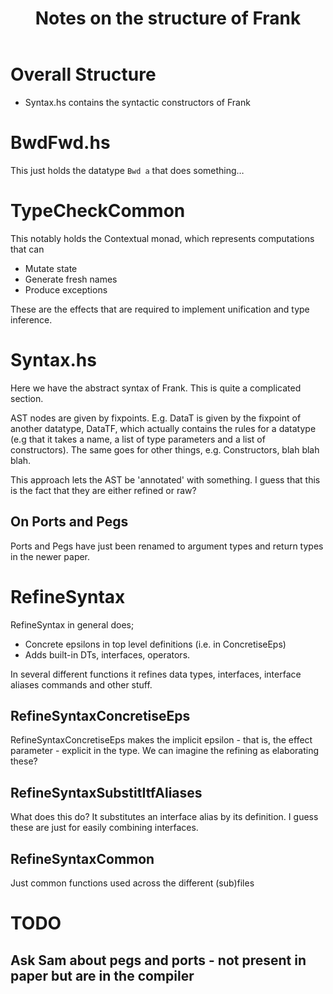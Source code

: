 #+TITLE: Notes on the structure of Frank

* Overall Structure
- Syntax.hs contains the syntactic constructors of Frank

* BwdFwd.hs
This just holds the datatype =Bwd a= that does something...
* TypeCheckCommon
This notably holds the Contextual monad, which represents computations that can
- Mutate state
- Generate fresh names
- Produce exceptions

These are the effects that are required to implement unification and type
inference.
* Syntax.hs
Here we have the abstract syntax of Frank. This is quite a complicated section.

AST nodes are given by fixpoints. E.g. DataT is given by the fixpoint of another
datatype, DataTF, which actually contains the rules for a datatype (e.g that it
takes a name, a list of type parameters and a list of constructors). The same
goes for other things, e.g. Constructors, blah blah blah.

This approach lets the AST be 'annotated' with something. I guess that this is
the fact that they are either refined or raw?
** On Ports and Pegs
Ports and Pegs have just been renamed to argument types and return types in the
newer paper.
* RefineSyntax
RefineSyntax in general does;
  - Concrete epsilons in top level definitions (i.e. in ConcretiseEps)
  - Adds built-in DTs, interfaces, operators.

In several different functions it refines data types, interfaces, interface
aliases commands and other stuff.

** RefineSyntaxConcretiseEps
RefineSyntaxConcretiseEps makes the implicit epsilon - that is, the effect
parameter - explicit in the type. We can imagine the refining as elaborating
these?

** RefineSyntaxSubstitItfAliases
What does this do? It substitutes an interface alias by its definition. I guess
these are just for easily combining interfaces.
** RefineSyntaxCommon
Just common functions used across the different (sub)files
* TODO
** Ask Sam about pegs and ports - not present in paper but are in the compiler
